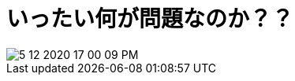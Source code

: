 = いったい何が問題なのか？？
ifndef::stem[:stem: latexmath]
ifndef::imagesdir[:imagesdir: ../img/]
ifndef::source-highlighter[:source-highlighter: highlightjs]
ifndef::highlightjs-theme:[:highlightjs-theme: tomorrow-night]

++++
<style type="text/css">
p >code {background-color: #aaaaaa};　
td >code {background-color: #aaaaaa};
</style>
++++

image::5-12-2020-17-00-09-PM.png[]
